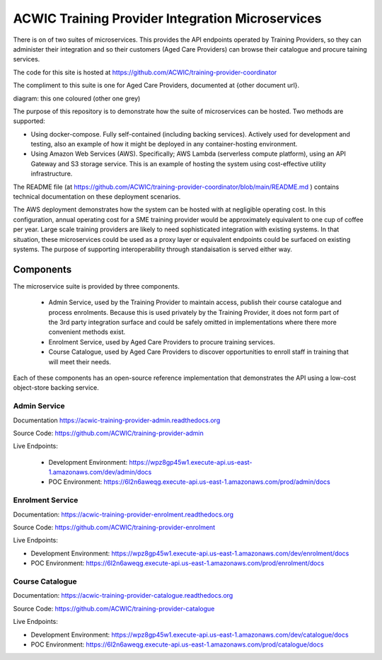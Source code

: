 ACWIC Training Provider Integration Microservices
=================================================

There is on of two suites of microservices.
This provides the API endpoints operated by Training Providers,
so they can administer their integration
and so their customers (Aged Care Providers)
can browse their catalogue and procure taining services.

The code for this site is hosted at
https://github.com/ACWIC/training-provider-coordinator

The compliment to this suite is one for Aged Care Providers,
documented at {other document url}.

diagram: this one coloured (other one grey)

The purpose of this repository is to demonstrate
how the suite of microservices can be hosted.
Two methods are supported:

* Using docker-compose.
  Fully self-contained (including backing services).
  Actively used for development and testing,
  also an example of how it might be deployed
  in any container-hosting environment.
* Using Amazon Web Services (AWS).
  Specifically; AWS Lambda (serverless compute platform),
  using an API Gateway and S3 storage service.
  This is an example of hosting the system
  using cost-effective utility infrastructure.

The README file
(at https://github.com/ACWIC/training-provider-coordinator/blob/main/README.md )
contains technical documentation on these deployment scenarios.

The AWS deployment demonstrates how the system can be hosted
with at negligible operating cost.
In this configuration,
annual operating cost for a SME training provider
would be approximately equivalent to one cup of coffee per year.
Large scale training providers
are likely to need sophisticated integration
with existing systems.
In that situation, these microservices could be used as a proxy layer
or equivalent endpoints could be surfaced on existing systems.
The purpose of supporting interoperability through standaisation
is served either way.


Components
----------

The microservice suite is provided by three components.

 * Admin Service, used by the Training Provider to maintain
   access, publish their course catalogue and process enrolments.
   Because this is used privately by the Training Provider,
   it does not form part of the 3rd party integration surface
   and could be safely omitted in implementations
   where there more convenient methods exist.
 * Enrolment Service, used by Aged Care Providers
   to procure training services.
 * Course Catalogue, used by Aged Care Providers
   to discover opportunities to enroll staff in training
   that will meet their needs.


.. uml:: architecture.uml

Each of these components has an open-source reference implementation
that demonstrates the API using a low-cost object-store backing service.


Admin Service
^^^^^^^^^^^^^

Documentation https://acwic-training-provider-admin.readthedocs.org

Source Code: https://github.com/ACWIC/training-provider-admin

Live Endpoints:

 * Development Environment: https://wpz8gp45w1.execute-api.us-east-1.amazonaws.com/dev/admin/docs
 * POC Environment: https://6l2n6aweqg.execute-api.us-east-1.amazonaws.com/prod/admin/docs


Enrolment Service
^^^^^^^^^^^^^^^^^

Documentation: https://acwic-training-provider-enrolment.readthedocs.org

Source Code: https://github.com/ACWIC/training-provider-enrolment

Live Endpoints:

* Development Environment: https://wpz8gp45w1.execute-api.us-east-1.amazonaws.com/dev/enrolment/docs
* POC Environment: https://6l2n6aweqg.execute-api.us-east-1.amazonaws.com/prod/enrolment/docs



Course Catalogue
^^^^^^^^^^^^^^^^

Documentation: https://acwic-training-provider-catalogue.readthedocs.org

Source Code: https://github.com/ACWIC/training-provider-catalogue

Live Endpoints:

* Development Environment: https://wpz8gp45w1.execute-api.us-east-1.amazonaws.com/dev/catalogue/docs
* POC Environment: https://6l2n6aweqg.execute-api.us-east-1.amazonaws.com/prod/catalogue/docs
